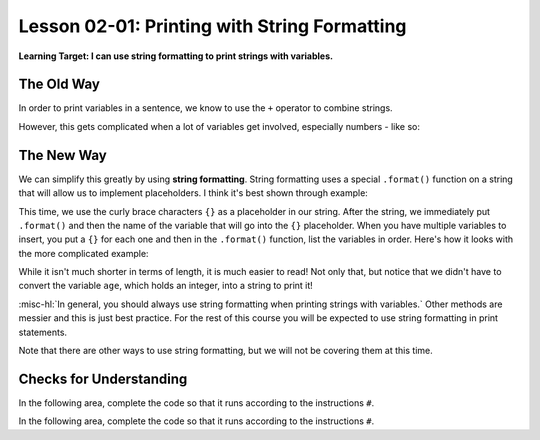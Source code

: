 .. qnum::
   :start: 1
   :prefix: ch0201-

Lesson 02-01: Printing with String Formatting
=============================================

**Learning Target: I can use string formatting to print strings with variables.**

The Old Way
-----------

In order to print variables in a sentence, we know to use the ``+`` operator to combine strings.

.. code-block:: none
    :emphasize-lines: 2

    >>> name = "Mark"
    >>> print("His name is " + name)
    His name is Mark

However, this gets complicated when a lot of variables get involved, especially numbers - like so:

.. code-block:: none
    :emphasize-lines: 5

    >>> name = "Mark"
    >>> lastname = "Twain"
    >>> job = "Author"
    >>> age = 74
    >>> print("His name is " + name + " " + lastname + " and he was an " + job + " and he died at age " + str(age))
    His name is Mark Twain and he was an Author and he died at age 74

The New Way
-----------

We can simplify this greatly by using **string formatting**.  String formatting uses a special ``.format()`` function on a string that will allow us to implement placeholders.  I think it's best shown through example:

.. activecode:: ex_strformat_1
    :autorun:
    
    name = "Mark"
    print("His name is {}".format(name))
    
This time, we use the curly brace characters ``{}`` as a placeholder in our string.  After the string, we immediately put ``.format()`` and then the name of the variable that will go into the ``{}`` placeholder.  When you have multiple variables to insert, you put a ``{}`` for each one and then in the ``.format()`` function, list the variables in order.  Here's how it looks with the more complicated example:

.. activecode:: ex_strformat_2
    :autorun:

    name = "Mark"
    lastname = "Twain"
    job = "Author"
    age = 74
    print("His name is {} {} and he was an {} and he died at age {}".format(name,lastname,job,age))

.. image:: img/strformat.svg
    :scale: 100%
    :alt: This image shows which variable correlates with which placeholder
    :align: center

While it isn't much shorter in terms of length, it is much easier to read!  Not only that, but notice that we didn't have to convert the variable ``age``, which holds an integer, into a string to print it!

:misc-hl:`In general, you should always use string formatting when printing strings with variables.`  Other methods are messier and this is just best practice.  For the rest of this course you will be expected to use string formatting in print statements.

Note that there are other ways to use string formatting, but we will not be covering them at this time.

Checks for Understanding
------------------------

.. mchoice:: cfu_strformat_1
    :correct: a
    :answer_a: It's easier to read and write
    :answer_b: It takes up less power
    :answer_c: It's much much shorter
    :feedback_a: You can compare it against the older, harder-to-read way!
    :feedback_b: Nothing was mentioned here about power and efficiency.
    :feedback_c: While it is shorter, it's not that much shorter.  Try again!
    
    What is the main advantage to using string formatting when printing strings?

In the following area, complete the code so that it runs according to the instructions ``#``.

.. activecode:: cfu_strformat_2
    
    firstname = "" #put your first name in the quotes
    lastname = "" #put your last name in the quotes
    
    # complete the print statement so it says:
    #   My name is <firstname> <lastname>
    print() 

In the following area, complete the code so that it runs according to the instructions ``#``.

.. activecode:: cfu_strformat_3
    
    firstname = "James"
    lastname = "Bond"
    
    # complete the print statement so it uses the above variables to say:
    #   The name is Bond. James Bond.
    print() 